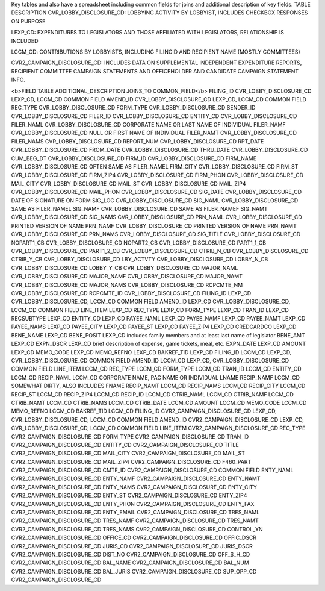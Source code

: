Key tables and also have a spreadsheet including common fields for joins and additional description of key fields.
TABLE	DESCRIPTION
CVR_LOBBY_DISCLOSURE_CD:	LOBBYING ACTIVITY BY LOBBYIST, INCLUDES CHECKBOX RESPONSES ON PURPOSE

LEXP_CD:	EXPENDITURES TO LEGISLATORS AND THOSE AFFILIATED WITH LEGISLATORS, RELATIONSHIP IS INCLUDED

LCCM_CD:	CONTRIBUTIONS BY LOBBYISTS, INCLUDING FILINGID AND RECIPIENT NAME (MOSTLY COMMITTEES)

CVR2_CAMPAIGN_DISCLOSURE_CD:	INCLUDES DATA ON SUPPLEMENTAL INDEPENDENT EXPENDITURE REPORTS, RECIPIENT COMMITTEE CAMPAIGN STATEMENTS AND OFFICEHOLDER AND CANDIDATE CAMPAIGN STATEMENT INFO.

<b>FIELD	TABLE	ADDITIONAL_DESCRIPTION	JOINS_TO	COMMON_FIELD</b>
FILING_ID	CVR_LOBBY_DISCLOSURE_CD		LEXP_CD, LCCM_CD	COMMON FIELD
AMEND_ID	CVR_LOBBY_DISCLOSURE_CD		LEXP_CD, LCCM_CD	COMMON FIELD
REC_TYPE	CVR_LOBBY_DISCLOSURE_CD			
FORM_TYPE	CVR_LOBBY_DISCLOSURE_CD			
SENDER_ID	CVR_LOBBY_DISCLOSURE_CD			
FILER_ID	CVR_LOBBY_DISCLOSURE_CD			
ENTITY_CD	CVR_LOBBY_DISCLOSURE_CD			
FILER_NAML	CVR_LOBBY_DISCLOSURE_CD	CORPORATE NAME OR LAST NAME OF INDIVIDUAL		
FILER_NAMF	CVR_LOBBY_DISCLOSURE_CD	NULL OR FIRST NAME OF INDIVIDUAL		
FILER_NAMT	CVR_LOBBY_DISCLOSURE_CD			
FILER_NAMS	CVR_LOBBY_DISCLOSURE_CD			
REPORT_NUM	CVR_LOBBY_DISCLOSURE_CD			
RPT_DATE	CVR_LOBBY_DISCLOSURE_CD			
FROM_DATE	CVR_LOBBY_DISCLOSURE_CD			
THRU_DATE	CVR_LOBBY_DISCLOSURE_CD			
CUM_BEG_DT	CVR_LOBBY_DISCLOSURE_CD			
FIRM_ID	CVR_LOBBY_DISCLOSURE_CD			
FIRM_NAME	CVR_LOBBY_DISCLOSURE_CD	OFTEN SAME AS FILER_NAMEL		
FIRM_CITY	CVR_LOBBY_DISCLOSURE_CD			
FIRM_ST	CVR_LOBBY_DISCLOSURE_CD			
FIRM_ZIP4	CVR_LOBBY_DISCLOSURE_CD			
FIRM_PHON	CVR_LOBBY_DISCLOSURE_CD			
MAIL_CITY	CVR_LOBBY_DISCLOSURE_CD			
MAIL_ST	CVR_LOBBY_DISCLOSURE_CD			
MAIL_ZIP4	CVR_LOBBY_DISCLOSURE_CD			
MAIL_PHON	CVR_LOBBY_DISCLOSURE_CD			
SIG_DATE	CVR_LOBBY_DISCLOSURE_CD	DATE OF SIGNATURE ON FORM		
SIG_LOC	CVR_LOBBY_DISCLOSURE_CD			
SIG_NAML	CVR_LOBBY_DISCLOSURE_CD	SAME AS FILER_NAMEL		
SIG_NAMF	CVR_LOBBY_DISCLOSURE_CD	SAME AS FILER_NAMEF		
SIG_NAMT	CVR_LOBBY_DISCLOSURE_CD			
SIG_NAMS	CVR_LOBBY_DISCLOSURE_CD			
PRN_NAML	CVR_LOBBY_DISCLOSURE_CD	PRINTED VERSION OF NAME		
PRN_NAMF	CVR_LOBBY_DISCLOSURE_CD	PRINTED VERSION OF NAME		
PRN_NAMT	CVR_LOBBY_DISCLOSURE_CD			
PRN_NAMS	CVR_LOBBY_DISCLOSURE_CD			
SIG_TITLE	CVR_LOBBY_DISCLOSURE_CD			
NOPART1_CB	CVR_LOBBY_DISCLOSURE_CD			
NOPART2_CB	CVR_LOBBY_DISCLOSURE_CD			
PART1_1_CB	CVR_LOBBY_DISCLOSURE_CD			
PART1_2_CB	CVR_LOBBY_DISCLOSURE_CD			
CTRIB_N_CB	CVR_LOBBY_DISCLOSURE_CD			
CTRIB_Y_CB	CVR_LOBBY_DISCLOSURE_CD			
LBY_ACTVTY	CVR_LOBBY_DISCLOSURE_CD			
LOBBY_N_CB	CVR_LOBBY_DISCLOSURE_CD			
LOBBY_Y_CB	CVR_LOBBY_DISCLOSURE_CD			
MAJOR_NAML	CVR_LOBBY_DISCLOSURE_CD			
MAJOR_NAMF	CVR_LOBBY_DISCLOSURE_CD			
MAJOR_NAMT	CVR_LOBBY_DISCLOSURE_CD			
MAJOR_NAMS	CVR_LOBBY_DISCLOSURE_CD			
RCPCMTE_NM	CVR_LOBBY_DISCLOSURE_CD			
RCPCMTE_ID	CVR_LOBBY_DISCLOSURE_CD			
FILING_ID	LEXP_CD		CVR_LOBBY_DISCLOSURE_CD, LCCM_CD	COMMON FIELD
AMEND_ID	LEXP_CD		CVR_LOBBY_DISCLOSURE_CD, LCCM_CD	COMMON FIELD
LINE_ITEM	LEXP_CD			
REC_TYPE	LEXP_CD			
FORM_TYPE	LEXP_CD			
TRAN_ID	LEXP_CD			
RECSUBTYPE	LEXP_CD			
ENTITY_CD	LEXP_CD			
PAYEE_NAML	LEXP_CD			
PAYEE_NAMF	LEXP_CD			
PAYEE_NAMT	LEXP_CD			
PAYEE_NAMS	LEXP_CD			
PAYEE_CITY	LEXP_CD			
PAYEE_ST	LEXP_CD			
PAYEE_ZIP4	LEXP_CD			
CREDCARDCO	LEXP_CD			
BENE_NAME	LEXP_CD			
BENE_POSIT	LEXP_CD	includes family members and at least last name of legislator		
BENE_AMT	LEXP_CD			
EXPN_DSCR	LEXP_CD	brief description of expense, game tickets, meal, etc.		
EXPN_DATE	LEXP_CD			
AMOUNT	LEXP_CD			
MEMO_CODE	LEXP_CD			
MEMO_REFNO	LEXP_CD			
BAKREF_TID	LEXP_CD			
FILING_ID	LCCM_CD		LEXP_CD, CVR_LOBBY_DISCLOSURE_CD	COMMON FIELD
AMEND_ID	LCCM_CD		LEXP_CD, CVR_LOBBY_DISCLOSURE_CD	COMMON FIELD
LINE_ITEM	LCCM_CD			
REC_TYPE	LCCM_CD			
FORM_TYPE	LCCM_CD			
TRAN_ID	LCCM_CD			
ENTITY_CD	LCCM_CD			
RECIP_NAML	LCCM_CD		CORPORATE NAME, PAC NAME OR INDIVIDUAL LNAME	
RECIP_NAMF	LCCM_CD		SOMEWHAT DIRTY, ALSO INCLUDES FNAME	
RECIP_NAMT	LCCM_CD			
RECIP_NAMS	LCCM_CD			
RECIP_CITY	LCCM_CD			
RECIP_ST	LCCM_CD			
RECIP_ZIP4	LCCM_CD			
RECIP_ID	LCCM_CD			
CTRIB_NAML	LCCM_CD			
CTRIB_NAMF	LCCM_CD			
CTRIB_NAMT	LCCM_CD			
CTRIB_NAMS	LCCM_CD			
CTRIB_DATE	LCCM_CD			
AMOUNT	LCCM_CD			
MEMO_CODE	LCCM_CD			
MEMO_REFNO	LCCM_CD			
BAKREF_TID	LCCM_CD			
FILING_ID	CVR2_CAMPAIGN_DISCLOSURE_CD		LEXP_CD, CVR_LOBBY_DISCLOSURE_CD, LCCM_CD	COMMON FIELD
AMEND_ID	CVR2_CAMPAIGN_DISCLOSURE_CD		LEXP_CD, CVR_LOBBY_DISCLOSURE_CD, LCCM_CD	COMMON FIELD
LINE_ITEM	CVR2_CAMPAIGN_DISCLOSURE_CD			
REC_TYPE	CVR2_CAMPAIGN_DISCLOSURE_CD			
FORM_TYPE	CVR2_CAMPAIGN_DISCLOSURE_CD			
TRAN_ID	CVR2_CAMPAIGN_DISCLOSURE_CD			
ENTITY_CD	CVR2_CAMPAIGN_DISCLOSURE_CD			
TITLE	CVR2_CAMPAIGN_DISCLOSURE_CD			
MAIL_CITY	CVR2_CAMPAIGN_DISCLOSURE_CD			
MAIL_ST	CVR2_CAMPAIGN_DISCLOSURE_CD			
MAIL_ZIP4	CVR2_CAMPAIGN_DISCLOSURE_CD			
F460_PART	CVR2_CAMPAIGN_DISCLOSURE_CD			
CMTE_ID	CVR2_CAMPAIGN_DISCLOSURE_CD			COMMON FIELD
ENTY_NAML	CVR2_CAMPAIGN_DISCLOSURE_CD			
ENTY_NAMF	CVR2_CAMPAIGN_DISCLOSURE_CD			
ENTY_NAMT	CVR2_CAMPAIGN_DISCLOSURE_CD			
ENTY_NAMS	CVR2_CAMPAIGN_DISCLOSURE_CD			
ENTY_CITY	CVR2_CAMPAIGN_DISCLOSURE_CD			
ENTY_ST	CVR2_CAMPAIGN_DISCLOSURE_CD			
ENTY_ZIP4	CVR2_CAMPAIGN_DISCLOSURE_CD			
ENTY_PHON	CVR2_CAMPAIGN_DISCLOSURE_CD			
ENTY_FAX	CVR2_CAMPAIGN_DISCLOSURE_CD			
ENTY_EMAIL	CVR2_CAMPAIGN_DISCLOSURE_CD			
TRES_NAML	CVR2_CAMPAIGN_DISCLOSURE_CD			
TRES_NAMF	CVR2_CAMPAIGN_DISCLOSURE_CD			
TRES_NAMT	CVR2_CAMPAIGN_DISCLOSURE_CD			
TRES_NAMS	CVR2_CAMPAIGN_DISCLOSURE_CD			
CONTROL_YN	CVR2_CAMPAIGN_DISCLOSURE_CD			
OFFICE_CD	CVR2_CAMPAIGN_DISCLOSURE_CD			
OFFIC_DSCR	CVR2_CAMPAIGN_DISCLOSURE_CD			
JURIS_CD	CVR2_CAMPAIGN_DISCLOSURE_CD			
JURIS_DSCR	CVR2_CAMPAIGN_DISCLOSURE_CD			
DIST_NO	CVR2_CAMPAIGN_DISCLOSURE_CD			
OFF_S_H_CD	CVR2_CAMPAIGN_DISCLOSURE_CD			
BAL_NAME	CVR2_CAMPAIGN_DISCLOSURE_CD			
BAL_NUM	CVR2_CAMPAIGN_DISCLOSURE_CD			
BAL_JURIS	CVR2_CAMPAIGN_DISCLOSURE_CD			
SUP_OPP_CD	CVR2_CAMPAIGN_DISCLOSURE_CD			
